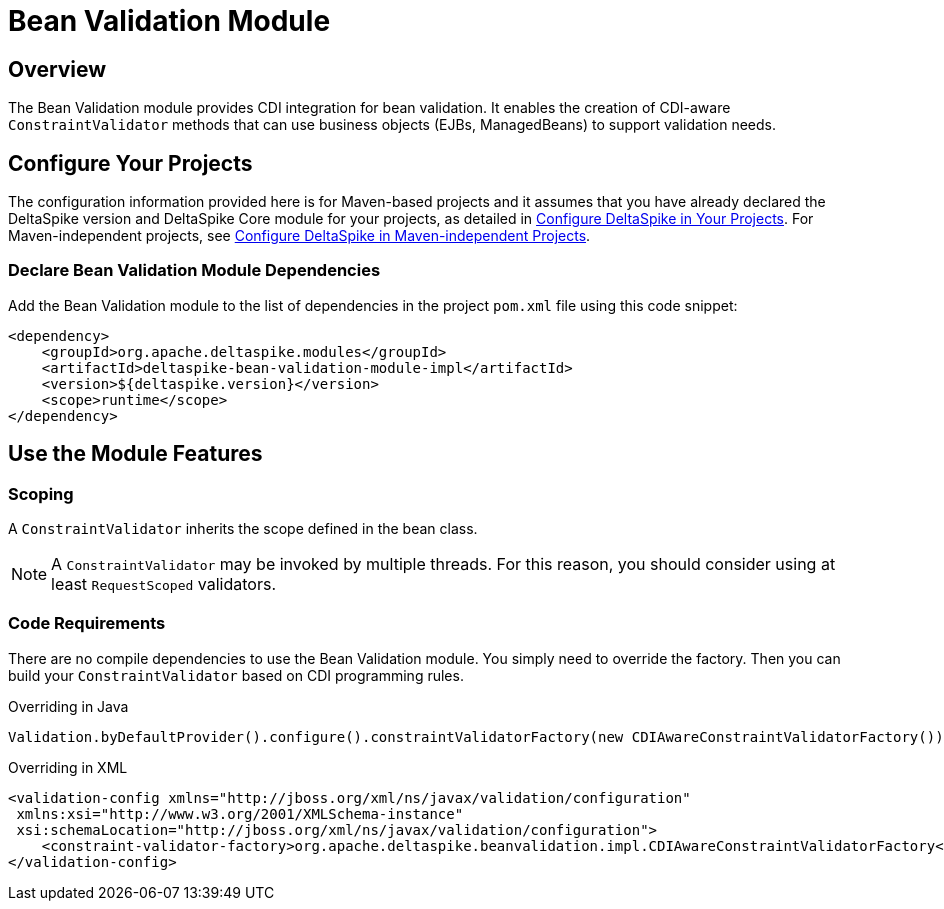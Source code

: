 = Bean Validation Module

:Notice: Licensed to the Apache Software Foundation (ASF) under one or more contributor license agreements. See the NOTICE file distributed with this work for additional information regarding copyright ownership. The ASF licenses this file to you under the Apache License, Version 2.0 (the "License"); you may not use this file except in compliance with the License. You may obtain a copy of the License at. http://www.apache.org/licenses/LICENSE-2.0 . Unless required by applicable law or agreed to in writing, software distributed under the License is distributed on an "AS IS" BASIS, WITHOUT WARRANTIES OR  CONDITIONS OF ANY KIND, either express or implied. See the License for the specific language governing permissions and limitations under the License.

:toc:

== Overview
The Bean Validation module provides CDI integration for bean validation. It enables the creation of CDI-aware `ConstraintValidator` methods that can use business objects (EJBs, ManagedBeans) to support validation needs.

== Configure Your Projects
The configuration information provided here is for Maven-based projects and it assumes that you have already declared the DeltaSpike version and DeltaSpike Core module for your projects, as detailed in <<configure#, Configure DeltaSpike in Your Projects>>. For Maven-independent projects, see <<configure#config-maven-indep,Configure DeltaSpike in Maven-independent Projects>>.

=== Declare Bean Validation Module Dependencies
Add the Bean Validation module to the list of dependencies in the project `pom.xml` file using this code snippet:

[source,xml]
----
<dependency>
    <groupId>org.apache.deltaspike.modules</groupId>
    <artifactId>deltaspike-bean-validation-module-impl</artifactId>
    <version>${deltaspike.version}</version>
    <scope>runtime</scope>
</dependency>
----

== Use the Module Features

=== Scoping

A `ConstraintValidator` inherits the scope defined in the bean class.

NOTE: A `ConstraintValidator` may be invoked by multiple threads. For this reason, you should consider using at least `RequestScoped` validators.

=== Code Requirements

There are no compile dependencies to use the Bean Validation module. You
simply need to override the factory. Then you can build your `ConstraintValidator` based on CDI programming rules.

.Overriding in Java
[source,java]
-------------------------------------------------------------------------
Validation.byDefaultProvider().configure().constraintValidatorFactory(new CDIAwareConstraintValidatorFactory()).buildValidatorFactory()
-------------------------------------------------------------------------

.Overriding in XML
[source,xml]
--------------------------------------------------------------------------------
<validation-config xmlns="http://jboss.org/xml/ns/javax/validation/configuration"
 xmlns:xsi="http://www.w3.org/2001/XMLSchema-instance"
 xsi:schemaLocation="http://jboss.org/xml/ns/javax/validation/configuration">
    <constraint-validator-factory>org.apache.deltaspike.beanvalidation.impl.CDIAwareConstraintValidatorFactory</constraint-validator-factory>
</validation-config>
--------------------------------------------------------------------------------
